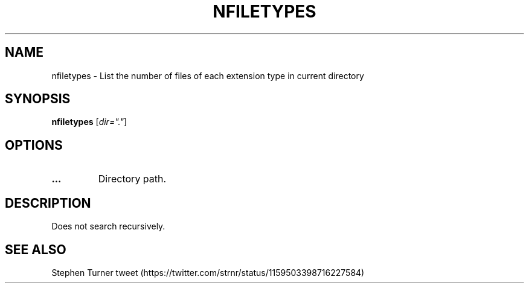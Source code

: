 .TH NFILETYPES 1 2019-12-12 Bash
.SH NAME
nfiletypes \-
List the number of files of each extension type in current directory
.SH SYNOPSIS
.B nfiletypes
[\fIdir="."\fP]
.SH OPTIONS
.TP
.B ...
Directory path.
.SH DESCRIPTION
Does not search recursively.
.SH SEE ALSO
Stephen Turner tweet
(https://twitter.com/strnr/status/1159503398716227584)
